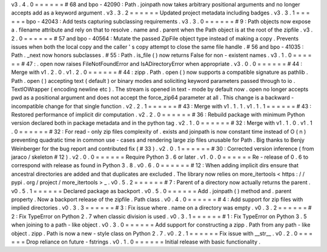 v3
.
4
.
0
=
=
=
=
=
=
#
68
and
bpo
-
42090
:
Path
.
joinpath
now
takes
arbitrary
positional
arguments
and
no
longer
accepts
add
as
a
keyword
argument
.
v3
.
3
.
2
=
=
=
=
=
=
Updated
project
metadata
including
badges
.
v3
.
3
.
1
=
=
=
=
=
=
bpo
-
42043
:
Add
tests
capturing
subclassing
requirements
.
v3
.
3
.
0
=
=
=
=
=
=
#
9
:
Path
objects
now
expose
a
.
filename
attribute
and
rely
on
that
to
resolve
.
name
and
.
parent
when
the
Path
object
is
at
the
root
of
the
zipfile
.
v3
.
2
.
0
=
=
=
=
=
=
#
57
and
bpo
-
40564
:
Mutate
the
passed
ZipFile
object
type
instead
of
making
a
copy
.
Prevents
issues
when
both
the
local
copy
and
the
caller
'
s
copy
attempt
to
close
the
same
file
handle
.
#
56
and
bpo
-
41035
:
Path
.
_next
now
honors
subclasses
.
#
55
:
Path
.
is_file
(
)
now
returns
False
for
non
-
existent
names
.
v3
.
1
.
0
=
=
=
=
=
=
#
47
:
.
open
now
raises
FileNotFoundError
and
IsADirectoryError
when
appropriate
.
v3
.
0
.
0
=
=
=
=
=
=
#
44
:
Merge
with
v1
.
2
.
0
.
v1
.
2
.
0
=
=
=
=
=
=
#
44
:
zipp
.
Path
.
open
(
)
now
supports
a
compatible
signature
as
pathlib
.
Path
.
open
(
)
accepting
text
(
default
)
or
binary
modes
and
soliciting
keyword
parameters
passed
through
to
io
.
TextIOWrapper
(
encoding
newline
etc
)
.
The
stream
is
opened
in
text
-
mode
by
default
now
.
open
no
longer
accepts
pwd
as
a
positional
argument
and
does
not
accept
the
force_zip64
parameter
at
all
.
This
change
is
a
backward
-
incompatible
change
for
that
single
function
.
v2
.
2
.
1
=
=
=
=
=
=
#
43
:
Merge
with
v1
.
1
.
1
.
v1
.
1
.
1
=
=
=
=
=
=
#
43
:
Restored
performance
of
implicit
dir
computation
.
v2
.
2
.
0
=
=
=
=
=
=
#
36
:
Rebuild
package
with
minimum
Python
version
declared
both
in
package
metadata
and
in
the
python
tag
.
v2
.
1
.
0
=
=
=
=
=
=
#
32
:
Merge
with
v1
.
1
.
0
.
v1
.
1
.
0
=
=
=
=
=
=
#
32
:
For
read
-
only
zip
files
complexity
of
.
exists
and
joinpath
is
now
constant
time
instead
of
O
(
n
)
preventing
quadratic
time
in
common
use
-
cases
and
rendering
large
zip
files
unusable
for
Path
.
Big
thanks
to
Benjy
Weinberger
for
the
bug
report
and
contributed
fix
(
#
33
)
.
v2
.
0
.
1
=
=
=
=
=
=
#
30
:
Corrected
version
inference
(
from
jaraco
/
skeleton
#
12
)
.
v2
.
0
.
0
=
=
=
=
=
=
Require
Python
3
.
6
or
later
.
v1
.
0
.
0
=
=
=
=
=
=
Re
-
release
of
0
.
6
to
correspond
with
release
as
found
in
Python
3
.
8
.
v0
.
6
.
0
=
=
=
=
=
=
#
12
:
When
adding
implicit
dirs
ensure
that
ancestral
directories
are
added
and
that
duplicates
are
excluded
.
The
library
now
relies
on
more_itertools
<
https
:
/
/
pypi
.
org
/
project
/
more_itertools
>
_
.
v0
.
5
.
2
=
=
=
=
=
=
#
7
:
Parent
of
a
directory
now
actually
returns
the
parent
.
v0
.
5
.
1
=
=
=
=
=
=
Declared
package
as
backport
.
v0
.
5
.
0
=
=
=
=
=
=
Add
.
joinpath
(
)
method
and
.
parent
property
.
Now
a
backport
release
of
the
zipfile
.
Path
class
.
v0
.
4
.
0
=
=
=
=
=
=
#
4
:
Add
support
for
zip
files
with
implied
directories
.
v0
.
3
.
3
=
=
=
=
=
=
#
3
:
Fix
issue
where
.
name
on
a
directory
was
empty
.
v0
.
3
.
2
=
=
=
=
=
=
#
2
:
Fix
TypeError
on
Python
2
.
7
when
classic
division
is
used
.
v0
.
3
.
1
=
=
=
=
=
=
#
1
:
Fix
TypeError
on
Python
3
.
5
when
joining
to
a
path
-
like
object
.
v0
.
3
.
0
=
=
=
=
=
=
Add
support
for
constructing
a
zipp
.
Path
from
any
path
-
like
object
.
zipp
.
Path
is
now
a
new
-
style
class
on
Python
2
.
7
.
v0
.
2
.
1
=
=
=
=
=
=
Fix
issue
with
__str__
.
v0
.
2
.
0
=
=
=
=
=
=
Drop
reliance
on
future
-
fstrings
.
v0
.
1
.
0
=
=
=
=
=
=
Initial
release
with
basic
functionality
.
